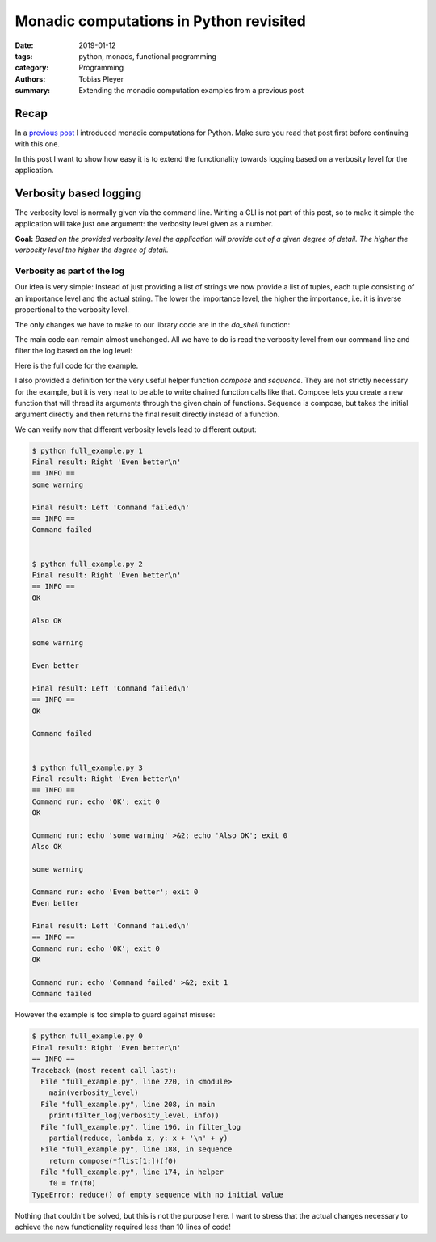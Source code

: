 Monadic computations in Python revisited
########################################

:date: 2019-01-12
:tags: python, monads, functional programming
:category: Programming
:authors: Tobias Pleyer
:summary: Extending the monadic computation examples from a previous post


Recap
=====

In a `previous post <{filename}/post55_monadic_computations_in_python.rst>`_ I
introduced monadic computations for Python. Make sure you read that post first
before continuing with this one.

In this post I want to show how easy it is to extend the functionality towards
logging based on a verbosity level for the application.

Verbosity based logging
=======================

The verbosity level is normally given via the command line. Writing a CLI is
not part of this post, so to make it simple the application will take just one
argument: the verbosity level given as a number.

**Goal:** *Based on the provided verbosity level the application will provide
out of a given degree of detail. The higher the verbosity level the higher the
degree of detail.*

Verbosity as part of the log
----------------------------

Our idea is very simple: Instead of just providing a list of strings we now
provide a list of tuples, each tuple consisting of an importance level and the
actual string. The lower the importance level, the higher the importance, i.e.
it is inverse propertional to the verbosity level.

The only changes we have to make to our library code are in the `do_shell`
function:

.. code-include:: code/post57/new_shell.py
    :lexer: python

The main code can remain almost unchanged. All we have to do is read the
verbosity level from our command line and filter the log based on the log
level:

.. code-include:: code/post57/app.py
    :lexer: python

Here is the full code for the example.

.. code-include:: code/post57/full_example.py
    :lexer: python

I also provided a definition for the very useful helper function `compose` and
`sequence`. They are not strictly necessary for the example, but it is very
neat to be able to write chained function calls like that. Compose lets you
create a new function that will thread its arguments through the given chain of
functions. Sequence is compose, but takes the initial argument directly and
then returns the final result directly instead of a function.

We can verify now that different verbosity levels lead to different output:

.. code::

    $ python full_example.py 1
    Final result: Right 'Even better\n'
    == INFO ==
    some warning

    Final result: Left 'Command failed\n'
    == INFO ==
    Command failed


    $ python full_example.py 2
    Final result: Right 'Even better\n'
    == INFO ==
    OK

    Also OK

    some warning

    Even better

    Final result: Left 'Command failed\n'
    == INFO ==
    OK

    Command failed


    $ python full_example.py 3
    Final result: Right 'Even better\n'
    == INFO ==
    Command run: echo 'OK'; exit 0
    OK

    Command run: echo 'some warning' >&2; echo 'Also OK'; exit 0
    Also OK

    some warning

    Command run: echo 'Even better'; exit 0
    Even better

    Final result: Left 'Command failed\n'
    == INFO ==
    Command run: echo 'OK'; exit 0
    OK

    Command run: echo 'Command failed' >&2; exit 1
    Command failed



However the example is too simple to guard against misuse:

.. code::

    $ python full_example.py 0
    Final result: Right 'Even better\n'
    == INFO ==
    Traceback (most recent call last):
      File "full_example.py", line 220, in <module>
        main(verbosity_level)
      File "full_example.py", line 208, in main
        print(filter_log(verbosity_level, info))
      File "full_example.py", line 196, in filter_log
        partial(reduce, lambda x, y: x + '\n' + y)
      File "full_example.py", line 188, in sequence
        return compose(*flist[1:])(f0)
      File "full_example.py", line 174, in helper
        f0 = fn(f0)
    TypeError: reduce() of empty sequence with no initial value

Nothing that couldn't be solved, but this is not the purpose here. I want to
stress that the actual changes necessary to achieve the new functionality
required less than 10 lines of code!
